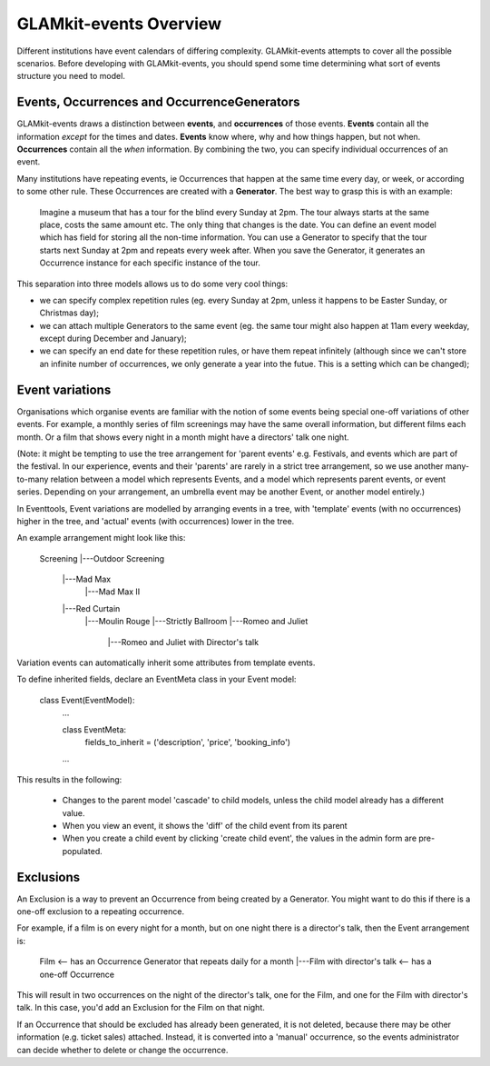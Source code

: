 =======================
GLAMkit-events Overview
=======================

Different institutions have event calendars of differing complexity. GLAMkit-events attempts to cover all the possible scenarios. Before developing with GLAMkit-events, you should spend some time determining what sort of events structure you need to model.


Events, Occurrences and OccurrenceGenerators
--------------------------------------------

GLAMkit-events draws a distinction between **events**, and **occurrences** of those events. **Events** contain all the information *except* for the times and dates. **Events** know where, why and how things happen, but not when. **Occurrences** contain all the *when* information. By combining the two, you can specify individual occurrences of an event.

Many institutions have repeating events, ie Occurrences that happen at the same time every day, or week, or according to some other rule. These Occurrences are created with a **Generator**. The best way to grasp this is with an example:

    Imagine a museum that has a tour for the blind every Sunday at 2pm. The tour always starts at the same place, costs the same amount etc. The only thing that changes is the date. You can define an event model which has field for storing all the non-time information. You can use a Generator to specify that the tour starts next Sunday at 2pm and repeats every week after. When you save the Generator, it generates an Occurrence instance for each specific instance of the tour.
    
This separation into three models allows us to do some very cool things:

* we can specify complex repetition rules (eg. every Sunday at 2pm, unless it happens to be Easter Sunday, or Christmas day);
* we can attach multiple Generators to the same event (eg. the same tour might also happen at 11am every weekday, except during December and January);
* we can specify an end date for these repetition rules, or have them repeat infinitely (although since we can't store an infinite number of occurrences, we only generate a year into the futue. This is a setting which can be changed);

Event variations
----------------

Organisations which organise events are familiar with the notion of some events  being special one-off variations of other events. For example, a monthly series of film screenings may have the same overall information, but different films each month. Or a film that shows every night in a month might have a directors' talk one night.

(Note: it might be tempting to use the tree arrangement for 'parent events' e.g. Festivals, and events which are part of the festival. In our experience, events and their 'parents' are rarely in a strict tree arrangement, so we use another many-to-many relation between a model which represents Events, and a model which represents parent events, or event series. Depending on your arrangement, an umbrella event may be another Event, or another model entirely.)

In Eventtools, Event variations are modelled by arranging events in a tree, with 'template' events (with no occurrences) higher in the tree, and 'actual' events (with occurrences) lower in the tree.

An example arrangement might look like this:

    Screening
    |---Outdoor Screening
        |---Mad Max
            |---Mad Max II
        |---Red Curtain
            |---Moulin Rouge
            |---Strictly Ballroom
            |---Romeo and Juliet
                |---Romeo and Juliet with Director's talk

Variation events can automatically inherit some attributes from template events.

To define inherited fields, declare an EventMeta class in your Event model:

    class Event(EventModel):
        ...
    
        class EventMeta:
            fields_to_inherit = ('description', 'price', 'booking_info')
        ...     

This results in the following:

    * Changes to the parent model 'cascade' to child models, unless the child model already has a different value.
    * When you view an event, it shows the 'diff' of the child event from its parent
    * When you create a child event by clicking 'create child event', the values in the admin form are pre-populated.


Exclusions
----------

An Exclusion is a way to prevent an Occurrence from being created by a Generator. You might want to do this if there is a one-off exclusion to a repeating occurrence.

For example, if a film is on every night for a month, but on one night there is a director's talk, then the Event arrangement is:

    Film    <-- has an Occurrence Generator that repeats daily for a month
    |---Film with director's talk   <-- has a one-off Occurrence
    
This will result in two occurrences on the night of the director's talk, one for the Film, and one for the Film with director's talk. In this case, you'd add an Exclusion for the Film on that night.

If an Occurrence that should be excluded has already been generated, it is not deleted, because there may be other information (e.g. ticket sales) attached. Instead, it is converted into a 'manual' occurrence, so the events administrator can decide whether to delete or change the occurrence.